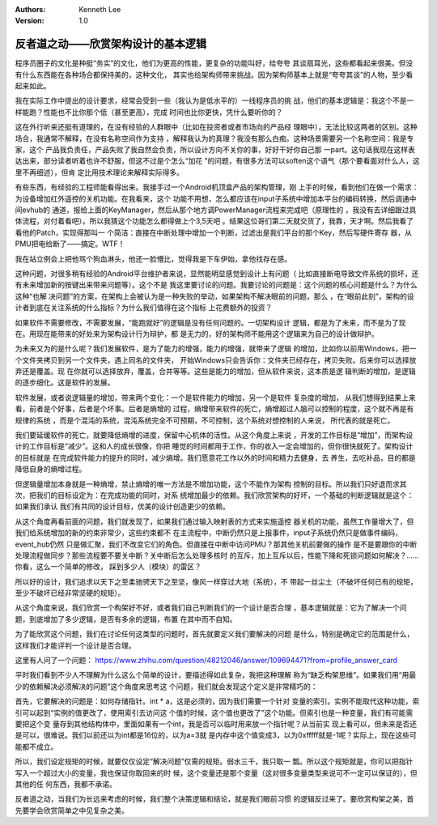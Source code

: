 .. Kenneth Lee 版权所有 2016-2020

:Authors: Kenneth Lee
:Version: 1.0

反者道之动——欣赏架构设计的基本逻辑
***********************************

程序员圈子的文化是种挺“务实”的文化，他们为更高的性能，更复杂的功能叫好，给夸夸
其谈扇耳光，这些都看起来很美。但没有什么东西能在各种场合都保持美的，这种文化，
其实也给架构师带来挑战。因为架构师基本上就是“夸夸其谈”的人物，至少看起来如此。


我在实际工作中提出的设计要求，经常会受到一些（我认为是低水平的）一线程序员的挑
战，他们的基本逻辑是：我这个不是一样能跑？性能也不比你那个低（甚至更高），完成
时间也比你更快，凭什么要听你的？

这在外行听来还挺有道理的，在没有经验的人群眼中（比如在投资者或者市场向的产品经
理眼中），无法比较这两者的区别。这种场合，我通常不解释，在没有名称空间作为支持
，解释我认为的真理？我没有那么白痴。这种场景需要另一个名称空间：我是专家，这个
产品我负责任，产品失败了我自然会负责，所以设计方向不关你的事，好好干好你自己那
一part。这句话我现在这样表达出来，部分读者听着也许不舒服，但这不过是个怎么“加花
”的问题，有很多方法可以soften这个语气（那个要看面对什么人，这里不再细述），但肯
定比用技术理论来解释实际得多。

有些东西，有经验的工程师能看得出来。我接手过一个Android机顶盒产品的架构管理，刚
上手的时候，看到他们在做一个需求：为设备增加红外遥控的关机功能。在我看来，这个
功能不用想，怎么都应该在input子系统中增加本平台的编码转换，然后调通中间evhub的
通道，报给上面的KeyManager，然后从那个地方调PowerManager流程来完成吧（原理性的
，我没有去详细跟过具体流程，对付着看吧）。所以我猜这个功能怎么都得做上个3,5天吧
。结果这位哥们第二天就交货了，我靠，天才啊。然后我看了看他的Patch，实现得那叫一
个简洁：直接在中断处理中增加一个判断，过滤出是我们平台的那个Key，然后写硬件寄存
器，从PMU把电给断了——搞定。WTF！

我在站立例会上把他骂个狗血淋头，他还一脸懵比，觉得我是下车伊始，拿他找存在感。

这种问题，对很多稍有经验的Android平台维护者来说，显然能明显感觉到设计上有问题（
比如直接断电导致文件系统的损坏，还有未来增加新的按键出来带来问题等）。这个不是
我这里要讨论的问题。我要讨论的问题是：这个问题的核心问题是什么？为什么这种“也解
决问题”的方案，在架构上会被认为是一种失败的举动，如果架构不解决眼前的问题，那么
，在“眼前此刻”，架构的设计者到底在关注系统的什么指标？为什么我们值得在这个指标
上花费额外的投资？

如果软件不需要修改，不需要发展，“能跑就好”的逻辑是没有任何问题的。一切架构设计
逻辑，都是为了未来，而不是为了现在。用现在能带来的好处来为架构设计行为辩护，都
是无力的，好的架构师不能用这个逻辑来为自己的设计做辩护。


为未来又为的是什么呢？我们发展软件，是为了能力的增强，能力的增强，就带来了逻辑
的增加，比如你以前用Windows，把一个文件夹拷贝到另一个文件夹，遇上同名的文件夹，
开始Windows只会告诉你：文件夹已经存在，拷贝失败。后来你可以选择放弃还是覆盖。现
在你就可以选择放弃，覆盖，合并等等。这些是能力的增加，但从软件来说，这本质是逻
辑判断的增加，是逻辑的逐步细化。这是软件的发展。

软件发展，或者说逻辑量的增加，带来两个变化：一个是软件能力的增加，另一个是软件
复杂度的增加， 从我们想得到结果上来看，前者是个好事，后者是个坏事。后者是熵增的
过程，熵增带来软件的死亡，熵增超过人脑可以控制的程度，这个就不再是有规律的系统
，而是个混沌的系统，混沌系统完全不可预期，不可控制，这个系统对想控制的人来说，
所代表的就是死亡。

我们要延缓软件的死亡，就要降低熵增的进度，保留中心机体的活性。从这个角度上来说
，开发的工作目标是“增加”，而架构设计的工作目标是“减少”。这和人的成长很像，你把
睡觉的时间都用于工作，你的收入一定会增加的，但你很快就死了。架构设计的目标就是
在完成软件能力的提升的同时，减少熵增。我们愿意花工作以外的时间和精力去健身，去
养生，去吃补品，目的都是降低自身的熵增过程。

但逻辑量增加本身就是一种熵增，禁止熵增的唯一方法是不增加功能，这个不能作为架构
控制的目标。所以我们只好退而求其次，把我们的目标设定为：在完成功能的同时，对系
统增加最少的依赖。我们欣赏架构的好坏，一个基础的判断逻辑就是这个：如果我们承认
我们有共同的设计目标，优美的设计创造更少的依赖。

从这个角度再看前面的问题，我们就发现了，如果我们通过输入映射表的方式来实施遥控
器关机的功能，虽然工作量增大了，但我们给系统增加的新的约束非常少，这些约束都不
在主流程中，中断仍然只是上报事件，input子系统仍然只是做事件编码，event_hub仍然
只是做汇聚，我们不改变它们的角色。但直接在中断中访问PMU？那其他关机前要做的操作
是不是要跟你的中断处理流程做同步？那些流程要不要关中断？关中断后怎么处理多核时
的互斥，加上互斥以后，性能下降和死锁问题如何解决？……你看，这么一个简单的修改，
踩到多少人（模块）的雷区？

所以好的设计，我们追求以天下之至柔驰骋天下之至坚，像风一样穿过大地（系统），不
带起一丝尘土（不破坏任何已有的规矩，至少不破坏已经非常坚硬的规矩）。

从这个角度来说，我们欣赏一个构架好不好，或者我们自己判断我们的一个设计是否合理
，基本逻辑就是：它为了解决一个问题，到底增加了多少逻辑，是否有多余的逻辑，布置
在其中而不自知。

为了能欣赏这个问题，我们在讨论任何这类型的问题时，首先就要定义我们要解决的问题
是什么，特别是确定它的范围是什么，这样我们才能评判一个设计是否合理。

这里有人问了一个问题：
https://www.zhihu.com/question/48212046/answer/109694471?from=profile_answer_card

平时我们看到不少人不理解为什么这么个简单的设计，要描述得如此复杂，我把这种理解
称为“缺乏构架思维”。如果我们用“用最少的依赖解决必须解决的问题”这个角度来思考这
个问题，我们就会发现这个定义是非常精巧的：

首先，它要解决的问题是：如何存储指针。int * a，这是必须的，因为我们需要一个针对
变量的索引。实例不能取代这种功能，索引可以起到“实例的值更改了，使用索引去访问这
个值的时候，这个值也更改了”这个功能。但索引也是一种变量，我们有可能需要把这个变
量存到其他结构体中，里面如果有一个int，我是否可以临时用来放一个指针呢？从当前实
现上看可以，但未来是否还是可以，很难说。我们以前还以为int都是16位的，以为a=3就
是内存中这个值变成3，以为0xfffff就是-1呢？实际上，现在这些可能都不成立。

所以，我们设定规矩的时候，就要仅仅设定“解决问题”仅需的规矩。弱水三千，我只取一
瓢。所以这个规矩就是，你可以把指针写入一个超过大小的变量，我也保证你取回来的时
候，这个变量还是那个变量（这对很多变量类型来说可不一定可以保证的），但其他的任
何东西，我都不承诺。

反者道之动，当我们为长远来考虑的时候，我们整个决策逻辑和结论，就是我们眼前习惯
的逻辑反过来了。要欣赏构架之美，首先要学会欣赏简单之中见复杂之美。 
